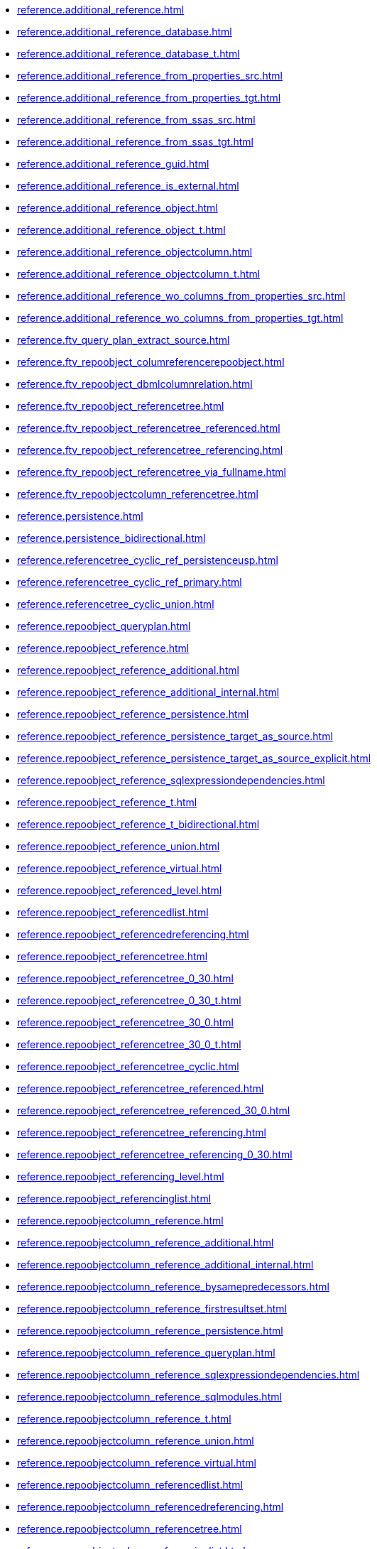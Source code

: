 * xref:reference.additional_reference.adoc[]
* xref:reference.additional_reference_database.adoc[]
* xref:reference.additional_reference_database_t.adoc[]
* xref:reference.additional_reference_from_properties_src.adoc[]
* xref:reference.additional_reference_from_properties_tgt.adoc[]
* xref:reference.additional_reference_from_ssas_src.adoc[]
* xref:reference.additional_reference_from_ssas_tgt.adoc[]
* xref:reference.additional_reference_guid.adoc[]
* xref:reference.additional_reference_is_external.adoc[]
* xref:reference.additional_reference_object.adoc[]
* xref:reference.additional_reference_object_t.adoc[]
* xref:reference.additional_reference_objectcolumn.adoc[]
* xref:reference.additional_reference_objectcolumn_t.adoc[]
* xref:reference.additional_reference_wo_columns_from_properties_src.adoc[]
* xref:reference.additional_reference_wo_columns_from_properties_tgt.adoc[]
* xref:reference.ftv_query_plan_extract_source.adoc[]
* xref:reference.ftv_repoobject_columreferencerepoobject.adoc[]
* xref:reference.ftv_repoobject_dbmlcolumnrelation.adoc[]
* xref:reference.ftv_repoobject_referencetree.adoc[]
* xref:reference.ftv_repoobject_referencetree_referenced.adoc[]
* xref:reference.ftv_repoobject_referencetree_referencing.adoc[]
* xref:reference.ftv_repoobject_referencetree_via_fullname.adoc[]
* xref:reference.ftv_repoobjectcolumn_referencetree.adoc[]
* xref:reference.persistence.adoc[]
* xref:reference.persistence_bidirectional.adoc[]
* xref:reference.referencetree_cyclic_ref_persistenceusp.adoc[]
* xref:reference.referencetree_cyclic_ref_primary.adoc[]
* xref:reference.referencetree_cyclic_union.adoc[]
* xref:reference.repoobject_queryplan.adoc[]
* xref:reference.repoobject_reference.adoc[]
* xref:reference.repoobject_reference_additional.adoc[]
* xref:reference.repoobject_reference_additional_internal.adoc[]
* xref:reference.repoobject_reference_persistence.adoc[]
* xref:reference.repoobject_reference_persistence_target_as_source.adoc[]
* xref:reference.repoobject_reference_persistence_target_as_source_explicit.adoc[]
* xref:reference.repoobject_reference_sqlexpressiondependencies.adoc[]
* xref:reference.repoobject_reference_t.adoc[]
* xref:reference.repoobject_reference_t_bidirectional.adoc[]
* xref:reference.repoobject_reference_union.adoc[]
* xref:reference.repoobject_reference_virtual.adoc[]
* xref:reference.repoobject_referenced_level.adoc[]
* xref:reference.repoobject_referencedlist.adoc[]
* xref:reference.repoobject_referencedreferencing.adoc[]
* xref:reference.repoobject_referencetree.adoc[]
* xref:reference.repoobject_referencetree_0_30.adoc[]
* xref:reference.repoobject_referencetree_0_30_t.adoc[]
* xref:reference.repoobject_referencetree_30_0.adoc[]
* xref:reference.repoobject_referencetree_30_0_t.adoc[]
* xref:reference.repoobject_referencetree_cyclic.adoc[]
* xref:reference.repoobject_referencetree_referenced.adoc[]
* xref:reference.repoobject_referencetree_referenced_30_0.adoc[]
* xref:reference.repoobject_referencetree_referencing.adoc[]
* xref:reference.repoobject_referencetree_referencing_0_30.adoc[]
* xref:reference.repoobject_referencing_level.adoc[]
* xref:reference.repoobject_referencinglist.adoc[]
* xref:reference.repoobjectcolumn_reference.adoc[]
* xref:reference.repoobjectcolumn_reference_additional.adoc[]
* xref:reference.repoobjectcolumn_reference_additional_internal.adoc[]
* xref:reference.repoobjectcolumn_reference_bysamepredecessors.adoc[]
* xref:reference.repoobjectcolumn_reference_firstresultset.adoc[]
* xref:reference.repoobjectcolumn_reference_persistence.adoc[]
* xref:reference.repoobjectcolumn_reference_queryplan.adoc[]
* xref:reference.repoobjectcolumn_reference_sqlexpressiondependencies.adoc[]
* xref:reference.repoobjectcolumn_reference_sqlmodules.adoc[]
* xref:reference.repoobjectcolumn_reference_t.adoc[]
* xref:reference.repoobjectcolumn_reference_union.adoc[]
* xref:reference.repoobjectcolumn_reference_virtual.adoc[]
* xref:reference.repoobjectcolumn_referencedlist.adoc[]
* xref:reference.repoobjectcolumn_referencedreferencing.adoc[]
* xref:reference.repoobjectcolumn_referencetree.adoc[]
* xref:reference.repoobjectcolumn_referencinglist.adoc[]
* xref:reference.repoobjectcolumn_relationscript.adoc[]
* xref:reference.repoobjectcolumnsource_virtual.adoc[]
* xref:reference.repoobjectsource_firstresultset.adoc[]
* xref:reference.repoobjectsource_queryplan.adoc[]
* xref:reference.repoobjectsource_virtual.adoc[]
* xref:reference.sysobjectcolumn_queryplanexpression.adoc[]
* xref:reference.usp_additional_reference.adoc[]
* xref:reference.usp_persist_additional_reference_database_t.adoc[]
* xref:reference.usp_persist_additional_reference_from_properties_tgt.adoc[]
* xref:reference.usp_persist_additional_reference_from_ssas_tgt.adoc[]
* xref:reference.usp_persist_additional_reference_object_t.adoc[]
* xref:reference.usp_persist_additional_reference_objectcolumn_t.adoc[]
* xref:reference.usp_persist_additional_reference_wo_columns_from_properties_tgt.adoc[]
* xref:reference.usp_persist_repoobject_reference_t.adoc[]
* xref:reference.usp_persist_repoobject_referencetree_0_30_t.adoc[]
* xref:reference.usp_persist_repoobject_referencetree_30_0_t.adoc[]
* xref:reference.usp_persist_repoobjectcolumn_reference_t.adoc[]
* xref:reference.usp_repoobject_referencetree.adoc[]
* xref:reference.usp_repoobject_referencetree_insert.adoc[]
* xref:reference.usp_repoobject_update_sysobjectqueryplan.adoc[]
* xref:reference.usp_repoobjectcolumnsource_virtual_set.adoc[]
* xref:reference.usp_repoobjectsource_firstresultset.adoc[]
* xref:reference.usp_repoobjectsource_queryplan.adoc[]
* xref:reference.usp_repoobjectsource_virtual_set.adoc[]
* xref:reference.usp_update_referencing_count.adoc[]
